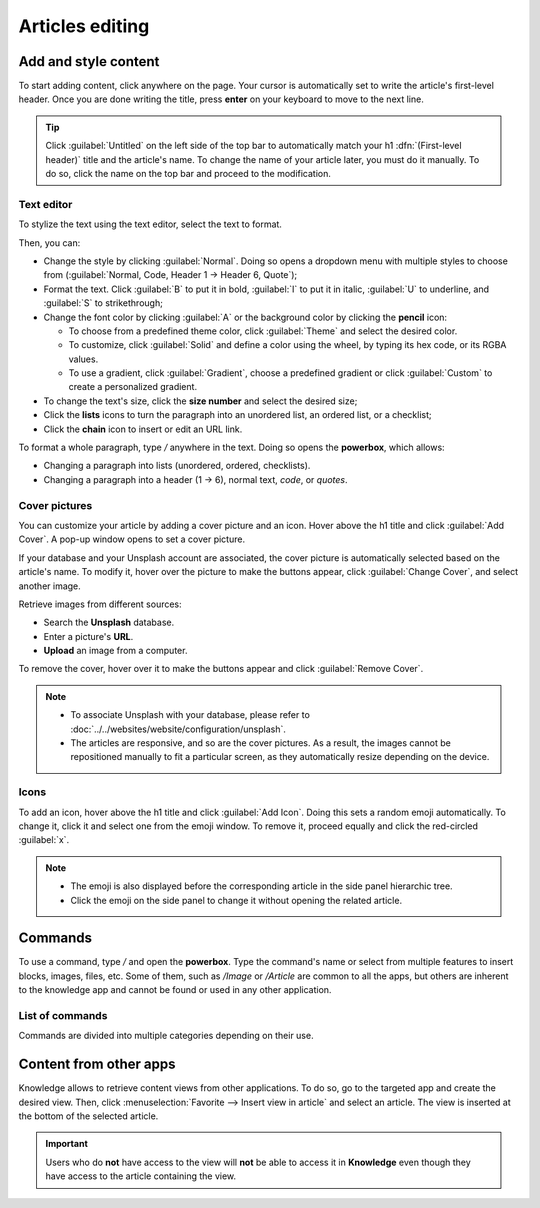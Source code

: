 ================
Articles editing
================

Add and style content
=====================

To start adding content, click anywhere on the page. Your cursor is automatically set to write the
article's first-level header. Once you are done writing the title, press **enter** on your keyboard
to move to the next line.

.. image:: articles_editing/ui.png
   :align: center
   :alt: knowledge's user interface

.. tip::
   Click :guilabel:`Untitled` on the left side of the top bar to automatically match your h1
   :dfn:`(First-level header)` title and the article's name. To change the name of your article
   later, you must do it manually. To do so, click the name on the top bar and proceed to the
   modification.

.. _knowledge/text-editor:

Text editor
-----------

To stylize the text using the text editor, select the text to format.

Then, you can:

- Change the style by clicking :guilabel:`Normal`. Doing so opens a dropdown menu with multiple
  styles to choose from (:guilabel:`Normal, Code, Header 1 → Header 6, Quote`);
- Format the text. Click :guilabel:`B` to put it in bold, :guilabel:`I` to put it in italic,
  :guilabel:`U` to underline, and :guilabel:`S` to strikethrough;
- Change the font color by clicking :guilabel:`A` or the background color by clicking the **pencil**
  icon:

  - To choose from a predefined theme color, click :guilabel:`Theme` and select the desired color.
  - To customize, click :guilabel:`Solid` and define a color using the wheel, by typing its hex
    code, or its RGBA values.
  - To use a gradient, click :guilabel:`Gradient`, choose a predefined gradient or click
    :guilabel:`Custom` to create a personalized gradient.

- To change the text's size, click the **size number** and select the desired size;
- Click the **lists** icons to turn the paragraph into an unordered list, an ordered list, or a
  checklist;
- Click the **chain** icon to insert or edit an URL link.

.. image:: articles_editing/style-and-colors.png
   :align: center
   :alt: Text editor's toolbox

To format a whole paragraph, type `/` anywhere in the text. Doing so opens the **powerbox**, which
allows:

- Changing a paragraph into lists (unordered, ordered, checklists).
- Changing a paragraph into a header (1 → 6), normal text, `code`, or *quotes*.

Cover pictures
--------------

You can customize your article by adding a cover picture and an icon. Hover above the h1 title and
click :guilabel:`Add Cover`. A pop-up window opens to set a cover picture.

If your database and your Unsplash account are associated, the cover picture is automatically
selected based on the article's name. To modify it, hover over the picture to make the buttons
appear, click :guilabel:`Change Cover`, and select another image.

Retrieve images from different sources:

- Search the **Unsplash** database.
- Enter a picture's **URL**.
- **Upload** an image from a computer.

To remove the cover, hover over it to make the buttons appear and click :guilabel:`Remove Cover`.

.. note::
   - To associate Unsplash with your database, please refer to
     :doc:`../../websites/website/configuration/unsplash`.
   - The articles are responsive, and so are the cover pictures. As a result, the images cannot
     be repositioned manually to fit a particular screen, as they automatically resize
     depending on the device.

Icons
-----

To add an icon, hover above the h1 title and click :guilabel:`Add Icon`. Doing this sets a random
emoji automatically. To change it, click it and select one from the emoji window. To remove it,
proceed equally and click the red-circled :guilabel:`x`.

.. note::
   - The emoji is also displayed before the corresponding article in the side panel hierarchic tree.
   - Click the emoji on the side panel to change it without opening the related article.

.. _knowledge/powerbox:

Commands
========

To use a command, type `/` and open the **powerbox**. Type the command's name or select from
multiple features to insert blocks, images, files, etc. Some of them, such as `/Image` or `/Article`
are common to all the apps, but others are inherent to the knowledge app and cannot be found or used
in any other application.

List of commands
----------------

Commands are divided into multiple categories depending on their use.

.. tabs::
   .. tab:: Structure

      .. list-table::
         :widths: 20 80
         :header-rows: 1
         :stub-columns: 1

         * - Command
           - Use
         * - :guilabel:`Bulleted list`
           - Create a bulleted list.
         * - :guilabel:`Numbered list`
           - Create a list with numbering.
         * - :guilabel:`Checklist`
           - Track tasks with a checklist.
         * - :guilabel:`Table`
           - Insert a table.
         * - :guilabel:`Separator`
           - Insert an horizontal rule separator.
         * - :guilabel:`Quote`
           - Add a blockquote section.
         * - :guilabel:`Code`
           - Add a code section.
         * - :guilabel:`2 columns`
           - Convert into 2 columns.
         * - :guilabel:`3 columns`
           - Convert into 3 columns.
         * - :guilabel:`4 columns`
           - Convert into 4 columns.

   .. tab:: Format

      .. list-table::
         :widths: 20 80
         :header-rows: 1
         :stub-columns: 1

         * - Command
           - Use
         * - :guilabel:`Heading 1`
           - Big section heading.
         * - :guilabel:`Heading 2`
           - Medium section heading.
         * - :guilabel:`Heading 3`
           - Small section heading.
         * - :guilabel:`Switch direction`
           - Switch the text's direction.
         * - :guilabel:`Text`
           - Paragraph block.

   .. tab:: Media

      .. list-table::
         :widths: 20 80
         :header-rows: 1
         :stub-columns: 1

         * - Command
           - Use
         * - :guilabel:`Image`
           - Insert an image.
         * - :guilabel:`Article`
           - Link an article.

   .. tab:: Navigation

      .. list-table::
         :widths: 20 80
         :header-rows: 1
         :stub-columns: 1

         * - Command
           - Use
         * - :guilabel:`Link`
           - Add a link.
         * - :guilabel:`Button`
           - Add a button.
         * - :guilabel:`Appointment`
           - Add a specific appointment.
         * - :guilabel:`Calendar`
           - Schedule an appointment.

   .. tab:: Widget

      .. list-table::
         :widths: 20 80
         :header-rows: 1
         :stub-columns: 1

         * - Command
           - Use
         * - :guilabel:`3 Stars`
           - Insert a rating over 3 stars.
         * - :guilabel:`5 Stars`
           - Insert a rating over 5 stars.

   .. tab:: Knowledge

      .. list-table::
         :widths: 20 80
         :header-rows: 1
         :stub-columns: 1

         * - Command
           - Use
         * - :guilabel:`Table of Content`
           - Add a table of content with the article's headings.
         * - :guilabel:`Index`
           - Show the first level of nested articles.
         * - :guilabel:`Outline`
           - Show all nested articles.
         * - :guilabel:`Item Kanban`
           - Insert a kanban view of article items.
         * - :guilabel:`Item List`
           - Insert a list view of article items.
         * - :guilabel:`File`
           - Embed a file that can be downloaded.
         * - :guilabel:`Template`
           - Add a template section that can be inserted in messages, terms & conditions, or
             description in other applications.

   .. tab:: Basic Blocks

      .. list-table::
         :widths: 20 80
         :header-rows: 1
         :stub-columns: 1

         * - Command
           - Use
         * - :guilabel:`Signature`
           - Insert your signature.

Content from other apps
=======================

Knowledge allows to retrieve content views from other applications. To do so, go to the targeted app
and create the desired view. Then, click :menuselection:`Favorite --> Insert view in article` and
select an article. The view is inserted at the bottom of the selected article.

.. example::
   To retrieve the view below, we created it by going to :menuselection:`Sales --> Graph icon -->
   Pie Chart icon` and inserted it by clicking :menuselection:`Favorite --> Insert view in article`
   and selecting the *Sales Playbook* article.

   .. image:: articles_editing/inserted-view.png
      :align: center
      :alt: article view from the Sales app

.. important::
   Users who do **not** have access to the view will **not** be able to access it in **Knowledge**
   even though they have access to the article containing the view.
